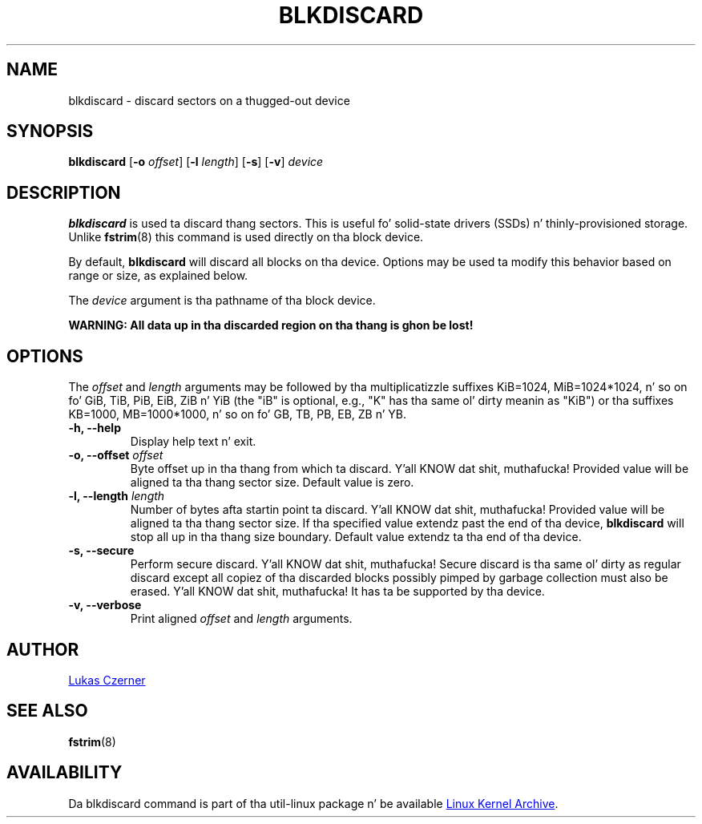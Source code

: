 .\" -*- nroff -*-
.TH BLKDISCARD 8 "October 2012" "util-linux" "System Administration"
.SH NAME
blkdiscard \- discard sectors on a thugged-out device
.SH SYNOPSIS
.B blkdiscard
.RB [ \-o
.IR offset ]
.RB [ \-l
.IR length ]
.RB [ \-s ]
.RB [ \-v ]
.I device
.SH DESCRIPTION
.B blkdiscard
is used ta discard thang sectors.  This is useful fo' solid-state
drivers (SSDs) n' thinly-provisioned storage.  Unlike
.BR fstrim (8)
this command is used directly on tha block device.
.PP
By default,
.B blkdiscard
will discard all blocks on tha device.  Options may be used ta modify
this behavior based on range or size, as explained below.
.PP
The
.I device
argument is tha pathname of tha block device.
.PP
.B WARNING: All data up in tha discarded region on tha thang is ghon be lost!
.SH OPTIONS
The
.I offset
and
.I length
arguments may be followed by tha multiplicatizzle suffixes KiB=1024,
MiB=1024*1024, n' so on fo' GiB, TiB, PiB, EiB, ZiB n' YiB (the "iB" is
optional, e.g., "K" has tha same ol' dirty meanin as "KiB") or tha suffixes
KB=1000, MB=1000*1000, n' so on fo' GB, TB, PB, EB, ZB n' YB.
.IP "\fB\-h, \-\-help\fP"
Display help text n' exit.
.IP "\fB\-o, \-\-offset\fP \fIoffset\fP"
Byte offset up in tha thang from which ta discard. Y'all KNOW dat shit, muthafucka!  Provided value will be
aligned ta tha thang sector size.  Default value is zero.
.IP "\fB\-l, \-\-length\fP \fIlength\fP"
Number of bytes afta startin point ta discard. Y'all KNOW dat shit, muthafucka!  Provided value will be
aligned ta tha thang sector size.  If tha specified value extendz past
the end of tha device,
.B blkdiscard
will stop all up in tha thang size boundary.  Default value extendz ta tha end
of tha device.
.IP "\fB\-s, \-\-secure\fP"
Perform secure discard. Y'all KNOW dat shit, muthafucka!  Secure discard is tha same ol' dirty as regular discard
except all copiez of tha discarded blocks possibly pimped by garbage
collection must also be erased. Y'all KNOW dat shit, muthafucka!  It has ta be supported by tha device.
.IP "\fB\-v, \-\-verbose\fP"
Print aligned
.I offset
and
.I length
arguments.
.SH AUTHOR
.MT lczerner@redhat.com
Lukas Czerner
.ME
.SH SEE ALSO
.BR fstrim (8)
.SH AVAILABILITY
Da blkdiscard command is part of tha util-linux package n' be available
.UR ftp://\:ftp.kernel.org\:/pub\:/linux\:/utils\:/util-linux/
Linux Kernel Archive
.UE .
